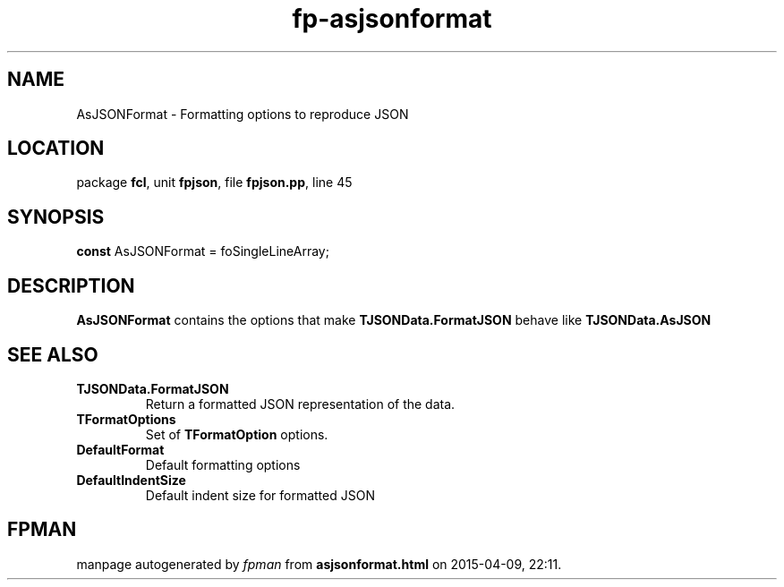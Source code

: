 .\" file autogenerated by fpman
.TH "fp-asjsonformat" 3 "2014-03-14" "fpman" "Free Pascal Programmer's Manual"
.SH NAME
AsJSONFormat - Formatting options to reproduce JSON
.SH LOCATION
package \fBfcl\fR, unit \fBfpjson\fR, file \fBfpjson.pp\fR, line 45
.SH SYNOPSIS
\fBconst\fR AsJSONFormat = foSingleLineArray;

.SH DESCRIPTION
\fBAsJSONFormat\fR contains the options that make \fBTJSONData.FormatJSON\fR behave like \fBTJSONData.AsJSON\fR


.SH SEE ALSO
.TP
.B TJSONData.FormatJSON
Return a formatted JSON representation of the data.
.TP
.B TFormatOptions
Set of \fBTFormatOption\fR options.
.TP
.B DefaultFormat
Default formatting options
.TP
.B DefaultIndentSize
Default indent size for formatted JSON

.SH FPMAN
manpage autogenerated by \fIfpman\fR from \fBasjsonformat.html\fR on 2015-04-09, 22:11.

